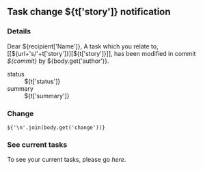 #+OPTIONS: toc:nil        (no TOC at all)
** Task change ${t['story']} notification
*** Details
Dear ${recipient['Name']},
A task which you relate to, [[${url+'s/'+t['story']}][${t['story']}]], has been modified in commit [[${gitweb}?p=${docsrepo};a=commitdiff;h=${commit}][${commit}]] by ${body.get('author')}.
- status :: ${t['status']}
- summary :: ${t['summary']}
*** Change
#+BEGIN_EXAMPLE
${'\n'.join(body.get('change'))}
#+END_EXAMPLE
*** See current tasks
To see your current tasks, please go [[${url}][here]].

